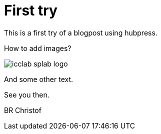 # First try
:published_at: 2016-05-01
:hp-tags: test, blog

This is a first try of a blogpost using hubpress.

How to add images?

image::icclab-splab-logo.png[]

And some other text.

See you then.

BR
Christof

